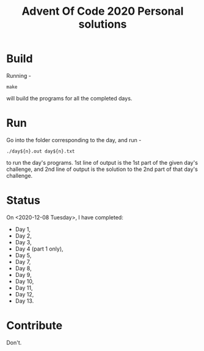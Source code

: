 #+TITLE: Advent Of Code 2020 Personal solutions

* Build
Running -
#+BEGIN_EXAMPLE
make
#+END_EXAMPLE
will build the programs for all the completed days.

* Run
Go into the folder corresponding to the day, and run -
#+BEGIN_EXAMPLE
./day${n}.out day${n}.txt
#+END_EXAMPLE
to run the day's programs. 1st line of output is the 1st part of the given day's challenge,
and 2nd line of output is the solution to the 2nd part of that day's challenge.

* Status
On <2020-12-08 Tuesday>, I have completed:
+ Day 1,
+ Day 2,
+ Day 3,
+ Day 4 (part 1 only),
+ Day 5,
+ Day 7,
+ Day 8,
+ Day 9,
+ Day 10,
+ Day 11,
+ Day 12,
+ Day 13.

* Contribute
Don't.
